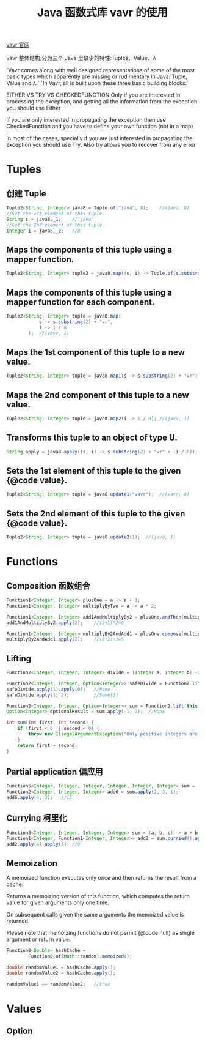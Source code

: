 # -*-mode:org;coding:utf-8-*-
# Created:  zhuji 02/12/2020
# Modified: zhuji 02/12/2020 17:38

#+OPTIONS: toc:nil num:nil
#+BIND: org-html-link-home "https://zhujing0227.github.io/images"
#+TITLE: Java 函数式库 vavr 的使用

#+begin_export md
---
layout: post
title: Java 函数式库 vavr 的使用
categories: vavr
tags: [vavr]
comments: true
---
#+end_export

[[http://www.vavr.io/vavr-docs/][vavr 官网]]

vavr 整体结构,分为三个 Java 里缺少的特性:Tuples、Value、λ

`Vavr comes along with well designed representations of some of the most basic types which apparently are missing or rudimentary in Java: Tuple, Value and λ.`
`In Vavr, all is built upon these three basic building blocks:`
[[/assets/img/source/vavr 结构.png]]

EITHER VS TRY VS CHECKEDFUNCTION
Only if you are interested in processing the exception, and getting all the information from the exception you should use Either

If you are only interested in propagating the exception then use CheckedFunction and you have to define your own function (not in a map)

In most of the cases, specially if you are just interested in propagating the exception you should use Try. Also try allows you to recover from any error

* Tuples

** 创建 Tuple
   #+BEGIN_SRC java
     Tuple2<String, Integer> java8 = Tuple.of("java", 8);    //(java, 8)
     //Get the 1st element of this tuple.
     String s = java8._1;    //"java"
     //Get the 2nd element of this tuple.
     Integer i = java8._2;   //8
   #+END_SRC

** Maps the components of this tuple using a mapper function.
   #+BEGIN_SRC java
     Tuple2<String, Integer> tuple2 = java8.map((s, i) -> Tuple.of(s.substring(2) + "vr", i / 8));   //(vavr, 1)
   #+END_SRC

** Maps the components of this tuple using a mapper function for each component.
   #+BEGIN_SRC java
     Tuple2<String, Integer> tuple = java8.map(
                 s -> s.substring(2) + "vr",
                 i -> i / 8
             );  //(vavr, 1)
   #+END_SRC

** Maps the 1st component of this tuple to a new value.
   #+BEGIN_SRC java
     Tuple2<String, Integer> tuple = java8.map1(s -> s.substring(2) + "vr"); //(vavr, 8)
   #+END_SRC

** Maps the 2nd component of this tuple to a new value.
   #+BEGIN_SRC java
     Tuple2<String, Integer> tuple = java8.map2(i -> 1 / 8); //(java, 1)
   #+END_SRC

** Transforms this tuple to an object of type U.
   #+BEGIN_SRC java
     String apply = java8.apply((s, i) -> s.substring(2) + "vr" + (i / 8));  //"vavr1"
   #+END_SRC

** Sets the 1st element of this tuple to the given {@code value}.
   #+BEGIN_SRC java
     Tuple2<String, Integer> tuple = java8.update1("vavr");  //(vavr, 8)
   #+END_SRC

** Sets the 2nd element of this tuple to the given {@code value}.
   #+BEGIN_SRC java
     Tuple2<String, Integer> tuple = java8.update2(1);  //(java, 1)
   #+END_SRC

* Functions

** Composition 函数组合
   #+BEGIN_SRC java
     Function1<Integer, Integer> plusOne = a -> a + 1;
     Function1<Integer, Integer> multiplyByTwo = a -> a * 2;

     Function1<Integer, Integer> add1AndMultiplyBy2 = plusOne.andThen(multiplyByTwo);
     add1AndMultiplyBy2.apply(2);    //(2+1)*2=6

     Function1<Integer, Integer> multiplyBy2AndAdd1 = plusOne.compose(multiplyByTwo);
     multiplyBy2AndAdd1.apply(2);    //(2*2)+1=5
   #+END_SRC

** Lifting
   #+BEGIN_SRC java
     Function2<Integer, Integer, Integer> divide = (Integer a, Integer b) -> a / b;

     Function2<Integer, Integer, Option<Integer>> safeDivide = Function2.lift(divide);
     safeDivide.apply(1).apply(0);   //None
     safeDivide.apply(1, 2);         //Some(3)

     Function2<Integer, Integer, Option<Integer>> sum = Function2.lift(this::sum);
     Option<Integer> optionalResult = sum.apply(-1, 2);  //None

     int sum(int first, int second) {
         if (first < 0 || second < 0) {
             throw new IllegalArgumentException("Only positive integers are allowed");
         }
         return first + second;
     }
   #+END_SRC

** Partial application 偏应用
   #+BEGIN_SRC java
     Function5<Integer, Integer, Integer, Integer, Integer, Integer> sum = (a, b, c, d, e) -> a + b + c + d + e;
     Function2<Integer, Integer, Integer> add6 = sum.apply(2, 3, 1);
     add6.apply(4, 3);   //13
   #+END_SRC

** Currying 柯里化
   #+BEGIN_SRC java
     Function3<Integer, Integer, Integer, Integer> sum = (a, b, c) -> a + b + c;
     Function1<Integer, Function1<Integer, Integer>> add2 = sum.curried().apply(2);
     add2.apply(4).apply(3); //9
   #+END_SRC

** Memoization
   A memoized function executes only once and then returns the result from a cache.

   Returns a memoizing version of this function, which computes the return value for given arguments only one time.

   On subsequent calls given the same arguments the memoized value is returned.

   Please note that memoizing functions do not permit {@code null} as single argument or return value.
   #+BEGIN_SRC java
     Function0<Double> hashCache =
             Function0.of(Math::random).memoized();

     double randomValue1 = hashCache.apply();
     double randomValue2 = hashCache.apply();

     randomValue1 == randomValue2;   //true
   #+END_SRC

* Values

** Option

